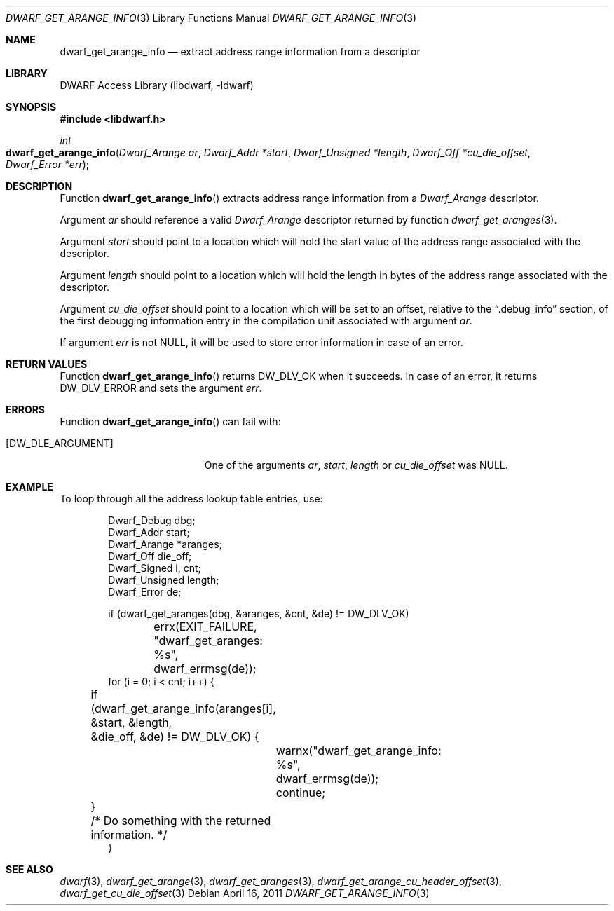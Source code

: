 .\" Copyright (c) 2011 Kai Wang
.\" All rights reserved.
.\"
.\" Redistribution and use in source and binary forms, with or without
.\" modification, are permitted provided that the following conditions
.\" are met:
.\" 1. Redistributions of source code must retain the above copyright
.\"    notice, this list of conditions and the following disclaimer.
.\" 2. Redistributions in binary form must reproduce the above copyright
.\"    notice, this list of conditions and the following disclaimer in the
.\"    documentation and/or other materials provided with the distribution.
.\"
.\" THIS SOFTWARE IS PROVIDED BY THE AUTHOR AND CONTRIBUTORS ``AS IS'' AND
.\" ANY EXPRESS OR IMPLIED WARRANTIES, INCLUDING, BUT NOT LIMITED TO, THE
.\" IMPLIED WARRANTIES OF MERCHANTABILITY AND FITNESS FOR A PARTICULAR PURPOSE
.\" ARE DISCLAIMED.  IN NO EVENT SHALL THE AUTHOR OR CONTRIBUTORS BE LIABLE
.\" FOR ANY DIRECT, INDIRECT, INCIDENTAL, SPECIAL, EXEMPLARY, OR CONSEQUENTIAL
.\" DAMAGES (INCLUDING, BUT NOT LIMITED TO, PROCUREMENT OF SUBSTITUTE GOODS
.\" OR SERVICES; LOSS OF USE, DATA, OR PROFITS; OR BUSINESS INTERRUPTION)
.\" HOWEVER CAUSED AND ON ANY THEORY OF LIABILITY, WHETHER IN CONTRACT, STRICT
.\" LIABILITY, OR TORT (INCLUDING NEGLIGENCE OR OTHERWISE) ARISING IN ANY WAY
.\" OUT OF THE USE OF THIS SOFTWARE, EVEN IF ADVISED OF THE POSSIBILITY OF
.\" SUCH DAMAGE.
.\"
.\" $Id$
.\"
.Dd April 16, 2011
.Dt DWARF_GET_ARANGE_INFO 3
.Os
.Sh NAME
.Nm dwarf_get_arange_info
.Nd extract address range information from a descriptor
.Sh LIBRARY
.Lb libdwarf
.Sh SYNOPSIS
.In libdwarf.h
.Ft int
.Fo dwarf_get_arange_info
.Fa "Dwarf_Arange ar"
.Fa "Dwarf_Addr *start"
.Fa "Dwarf_Unsigned *length"
.Fa "Dwarf_Off *cu_die_offset"
.Fa "Dwarf_Error *err"
.Fc
.Sh DESCRIPTION
Function
.Fn dwarf_get_arange_info
extracts address range information from a
.Vt Dwarf_Arange
descriptor.
.Pp
Argument
.Ar ar
should reference a valid
.Vt Dwarf_Arange
descriptor returned by function
.Xr dwarf_get_aranges 3 .
.Pp
Argument
.Ar start
should point to a location which will hold the start value of the
address range associated with the descriptor.
.Pp
Argument
.Ar length
should point to a location which will hold the length in bytes of the
address range associated with the descriptor.
.Pp
Argument
.Ar cu_die_offset
should point to a location which will be set to an offset, relative to
the
.Dq ".debug_info"
section, of the first debugging information entry in the compilation
unit associated with argument
.Ar ar .
.Pp
If argument
.Ar err
is not NULL, it will be used to store error information in case of an
error.
.Sh RETURN VALUES
Function
.Fn dwarf_get_arange_info
returns
.Dv DW_DLV_OK
when it succeeds.
In case of an error, it returns
.Dv DW_DLV_ERROR
and sets the argument
.Ar err .
.Sh ERRORS
Function
.Fn dwarf_get_arange_info
can fail with:
.Bl -tag -width ".Bq Er DW_DLE_ARGUMENT"
.It Bq Er DW_DLE_ARGUMENT
One of the arguments
.Ar ar ,
.Ar start ,
.Ar length
or
.Ar cu_die_offset
was NULL.
.El
.Sh EXAMPLE
To loop through all the address lookup table entries, use:
.Bd -literal -offset indent
Dwarf_Debug dbg;
Dwarf_Addr start;
Dwarf_Arange *aranges;
Dwarf_Off die_off;
Dwarf_Signed i, cnt;
Dwarf_Unsigned length;
Dwarf_Error de;

if (dwarf_get_aranges(dbg, &aranges, &cnt, &de) != DW_DLV_OK)
	errx(EXIT_FAILURE, "dwarf_get_aranges: %s",
	    dwarf_errmsg(de));
for (i = 0; i < cnt; i++) {
	if (dwarf_get_arange_info(aranges[i], &start, &length,
	    &die_off, &de) != DW_DLV_OK) {
		warnx("dwarf_get_arange_info: %s",
		    dwarf_errmsg(de));
		continue;
	}
	/* Do something with the returned information. */
}
.Ed
.Sh SEE ALSO
.Xr dwarf 3 ,
.Xr dwarf_get_arange 3 ,
.Xr dwarf_get_aranges 3 ,
.Xr dwarf_get_arange_cu_header_offset 3 ,
.Xr dwarf_get_cu_die_offset 3
